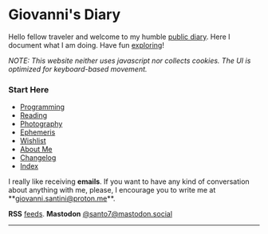 #+startup: content indent

* Giovanni's Diary
#+INDEX: Giovanni's Diary

Hello fellow traveler and welcome to my humble [[file:my-public-diary.org][public diary]]. Here I
document what I am doing. Have fun [[file:secret1.org][exploring]]!

/NOTE: This website neither uses javascript nor collects cookies. The/
/UI is optimized for keyboard-based movement./

*** Start Here

- [[file:programming/programming.org][Programming]]
- [[file:reading/reading.org][Reading]]
- [[file:photography/photography.org][Photography]]
- [[file:ephemeris/ephemeris.org][Ephemeris]]
- [[file:wishlist.org][Wishlist]]
- [[file:about.org][About Me]]
- [[file:changelog.org][Changelog]]
- [[file:theindex.org][Index]]



  I really like receiving **emails**. If you want to have any kind of
  conversation about anything with me, please, I encourage you to
  write me at **[[mailto:giovanni.santini@proton.me][giovanni.santini@proton.me]]**.

**RSS** [[file:feeds.org][feeds]]. **Mastodon** [[https://mastodon.social/@santo7][@santo7@mastodon.social]]

-----
